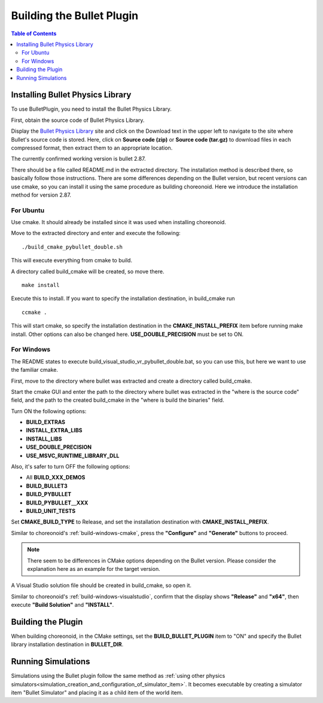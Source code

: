 Building the Bullet Plugin
=====================

.. contents:: Table of Contents
   :local:


Installing Bullet Physics Library
----------------------------------

To use BulletPlugin, you need to install the Bullet Physics Library.

First, obtain the source code of Bullet Physics Library.

Display the `Bullet Physics Library <http://bulletphysics.org>`_ site and click on the Download text in the upper left to navigate to the site where Bullet's source code is stored.
Here, click on **Source code (zip)** or **Source code (tar.gz)** to download files in each compressed format, then extract them to an appropriate location.

The currently confirmed working version is bullet 2.87.

There should be a file called README.md in the extracted directory. The installation method is described there, so basically follow those instructions. There are some differences depending on the Bullet version, but recent versions can use cmake, so you can install it using the same procedure as building choreonoid. Here we introduce the installation method for version 2.87.

For Ubuntu
~~~~~~~~~~

Use cmake. It should already be installed since it was used when installing choreonoid.

Move to the extracted directory and enter and execute the following: ::

 ./build_cmake_pybullet_double.sh

This will execute everything from cmake to build.

A directory called build_cmake will be created, so move there. ::

 make install
 
Execute this to install. If you want to specify the installation destination, in build_cmake run ::
 
 ccmake .

This will start cmake, so specify the installation destination in the **CMAKE_INSTALL_PREFIX** item before running make install. Other options can also be changed here. **USE_DOUBLE_PRECISION** must be set to ON.

For Windows
~~~~~~~~~~~

The README states to execute build_visual_studio_vr_pybullet_double.bat, so you can use this, but here we want to use the familiar cmake.

First, move to the directory where bullet was extracted and create a directory called build_cmake.

Start the cmake GUI and enter the path to the directory where bullet was extracted in the "where is the source code" field, and the path to the created build_cmake in the "where is build the binaries" field.

Turn ON the following options:

* **BUILD_EXTRAS**
* **INSTALL_EXTRA_LIBS**
* **INSTALL_LIBS**
* **USE_DOUBLE_PRECISION**
* **USE_MSVC_RUNTIME_LIBRARY_DLL**

Also, it's safer to turn OFF the following options:

* All **BUILD_XXX_DEMOS**
* **BUILD_BULLET3**
* **BUILD_PYBULLET**
* **BUILD_PYBULLET＿XXX**
* **BUILD_UNIT_TESTS**

Set **CMAKE_BUILD_TYPE** to Release, and set the installation destination with **CMAKE_INSTALL_PREFIX**.

Similar to choreonoid's :ref:`build-windows-cmake`, press the **"Configure"** and **"Generate"** buttons to proceed.

.. note:: There seem to be differences in CMake options depending on the Bullet version. Please consider the explanation here as an example for the target version.

A Visual Studio solution file should be created in build_cmake, so open it.

Similar to choreonoid's :ref:`build-windows-visualstudio`, confirm that the display shows **"Release"** and **"x64"**, then execute **"Build Solution"** and **"INSTALL"**.

Building the Plugin
-------------------

When building choreonoid, in the CMake settings, set the **BUILD_BULLET_PLUGIN** item to "ON" and specify the Bullet library installation destination in **BULLET_DIR**.

Running Simulations
-------------------

Simulations using the Bullet plugin follow the same method as :ref:`using other physics simulators<simulation_creation_and_configuration_of_simulator_item>`. It becomes executable by creating a simulator item "Bullet Simulator" and placing it as a child item of the world item.